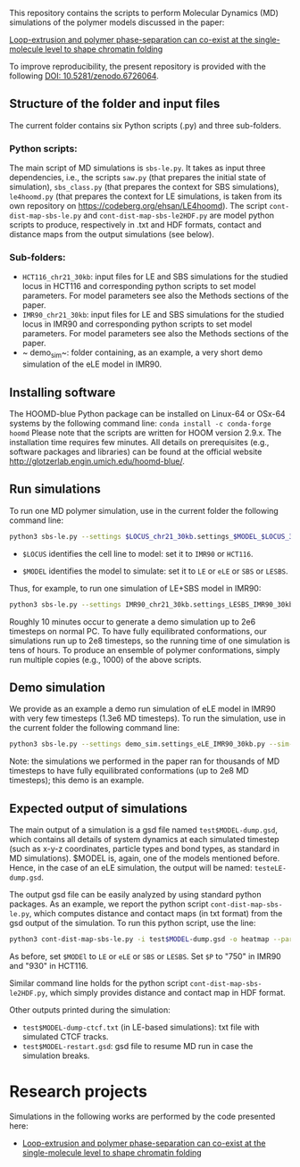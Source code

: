 
This repository contains the scripts to perform Molecular Dynamics (MD) simulations of the polymer models discussed in the paper:

 [[https://www.biorxiv.org/content/10.1101/2021.11.02.466589v1][Loop-extrusion and polymer phase-separation can co-exist at the single-molecule level to shape chromatin folding]]

To improve reproducibility, the present repository is provided with the following [[https://doi.org/10.5281/zenodo.6726064][DOI: 10.5281/zenodo.6726064]].

** Structure of the folder and input files
The current folder contains six Python scripts (.py) and three sub-folders.

*** Python scripts:
The main script of MD simulations is ~sbs-le.py~. It takes as input three dependencies, i.e., the scripts ~saw.py~ (that prepares the initial state of simulation), ~sbs_class.py~ (that prepares the context for SBS simulations), ~le4hoomd.py~ (that prepares the context for LE simulations, is taken from its own repository on https://codeberg.org/ehsan/LE4hoomd). The script ~cont-dist-map-sbs-le.py~ and ~cont-dist-map-sbs-le2HDF.py~ are model python scripts to produce, respectively in .txt and HDF formats, contact and distance maps from the output simulations (see below).

*** Sub-folders:
- ~HCT116_chr21_30kb~: input files for LE and SBS simulations for the studied locus in HCT116 and corresponding python scripts to set model parameters. For model parameters see also the Methods sections of the paper.
- ~IMR90_chr21_30kb~: input files for LE and SBS simulations for the studied locus in IMR90 and corresponding python scripts to set model parameters. For model parameters see also the Methods sections of the paper.
- ~ demo_sim~: folder containing, as an example, a very short demo simulation of the eLE model in IMR90.

** Installing software
The HOOMD-blue Python package can be installed on Linux-64 or OSx-64 systems by the following command line:
~conda install -c conda-forge hoomd~
Please note that the scripts are written for HOOM version 2.9.x. The installation time requires few minutes. All details on prerequisites (e.g., software packages and libraries) can be found at the official website http://glotzerlab.engin.umich.edu/hoomd-blue/.

** Run simulations
To run one MD polymer simulation, use in the current folder the following command line:
#+begin_src bash
python3 sbs-le.py --settings $LOCUS_chr21_30kb.settings_$MODEL_$LOCUS_30kb.py --sim-id test$MODEL --hoomd cpu
#+end_src
- ~$LOCUS~ identifies the cell line to model: set it to ~IMR90~ or ~HCT116~.

- ~$MODEL~ identifies the model to simulate: set it to ~LE~ or ~eLE~ or ~SBS~ or ~LESBS~.

Thus, for example, to run one simulation of LE+SBS model in IMR90:
#+begin_src bash
python3 sbs-le.py --settings IMR90_chr21_30kb.settings_LESBS_IMR90_30kb.py --sim-id testLESBS --hoomd cpu
#+end_src
Roughly 10 minutes occur to generate a demo simulation up to 2e6 timesteps on normal PC. To have fully equilibrated conformations, our simulations run up to 2e8 timesteps, so the running time of one simulation is tens of hours. To produce an ensemble of polymer conformations, simply run multiple copies (e.g., 1000) of the above scripts.

** Demo simulation
We provide as an example a demo run simulation of eLE model in IMR90 with very few timesteps (1.3e6 MD timesteps). To run the simulation, use in the current folder the following command line:
#+begin_src bash
python3 sbs-le.py --settings demo_sim.settings_eLE_IMR90_30kb.py --sim-id testeLE --hoomd cpu
#+end_src

Note: the simulations we performed in the paper ran for thousands of MD timesteps to have fully equilibrated conformations (up to 2e8 MD timesteps); this demo is an example.

** Expected output of simulations

The main output of a simulation is a gsd file named ~test$MODEL-dump.gsd~, which contains all details of system dynamics at each simulated timestep (such as x-y-z coordinates, particle types and bond types, as standard in MD simulations). $MODEL is, again, one of the models mentioned before. Hence, in the case of an eLE simulation, the output will be named: ~testeLE-dump.gsd~.

The output gsd file can be easily analyzed by using standard python packages. As an example, we report the python script ~cont-dist-map-sbs-le.py~, which computes distance and contact maps (in txt format) from the gsd output of the simulation. To run this python script, use the line:
#+begin_src bash
python3 cont-dist-map-sbs-le.py -i test$MODEL-dump.gsd -o heatmap --particles $P --t1 0.7 --t2 1.0 --step 0.003 --contact-thr 5.0 --dist TRUE~
#+end_src
As before, set ~$MODEl~ to ~LE~ or ~eLE~ or ~SBS~ or ~LESBS~. Set ~$P~ to "750" in IMR90 and "930" in HCT116.

Similar command line holds for the python script ~cont-dist-map-sbs-le2HDF.py~, which simply provides distance and contact map in HDF format.

Other outputs printed during the simulation:
- ~test$MODEL-dump-ctcf.txt~ (in LE-based simulations): txt file with simulated CTCF tracks.
- ~test$MODEL-restart.gsd~: gsd file to resume MD run in case the simulation breaks.

* Research projects
Simulations in the following works are performed by the code presented here:

- [[https://www.biorxiv.org/content/10.1101/2021.11.02.466589v1][Loop-extrusion and polymer phase-separation can co-exist at the single-molecule level to shape chromatin folding]]
